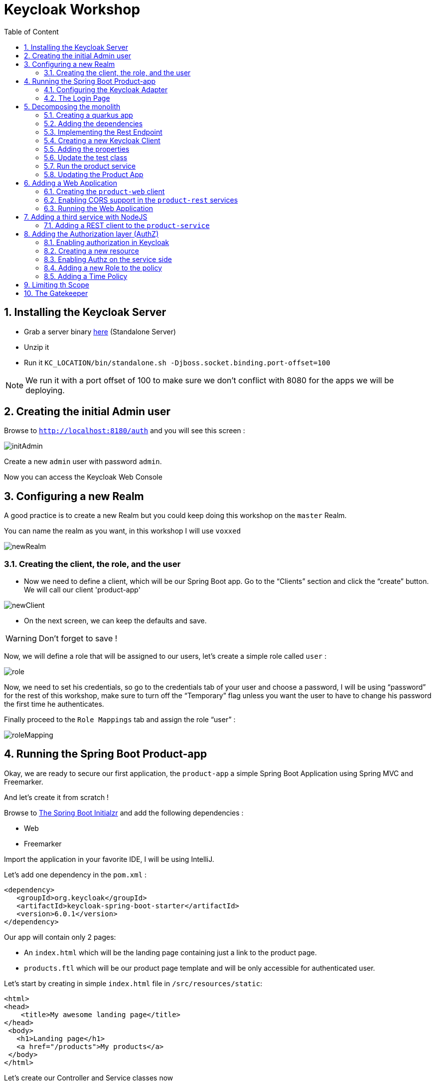 :icons: font
:sectanchors:
:toc: left
:toclevels: 2
:toc-title: Table of Content
:numbered:
:source-highlighter: highlight.js
= Keycloak Workshop

toc::[]

== Installing the Keycloak Server

 * Grab a server binary link:http://www.keycloak.org/downloads.html[here] (Standalone Server)
 * Unzip it
 * Run it `KC_LOCATION/bin/standalone.sh -Djboss.socket.binding.port-offset=100`

[NOTE]
We run it with a port offset of 100 to make sure we don't conflict with 8080 for the apps we will be deploying.

== Creating the initial Admin user

Browse to `http://localhost:8180/auth` and you will see this screen :

image::images/initAdmin.png[]

Create a new `admin` user with password `admin`.

Now you can access the Keycloak Web Console

== Configuring a new Realm

A good practice is to create a new Realm but you could keep doing this workshop on the `master` Realm.

You can name the realm as you want, in this workshop I will use `voxxed`

image::images/newRealm.png[]

=== Creating the client, the role, and the user

 * Now we need to define a client, which will be our Spring Boot app. Go to the “Clients” section and click the “create” button. We will call our client 'product-app' 


image::images/newClient.png[]

 * On the next screen, we can keep the defaults and save.

[WARNING]
Don't forget to save !

Now, we will define a role that will be assigned to our users, let’s create a simple role called `user` :

image::images/role.png[]

Now, we need to set his credentials, so go to the credentials tab of your user and choose a password, I will be using “password” for the rest of this workshop, make sure to turn off the “Temporary” flag unless you want the user to have to change his password the first time he authenticates.

Finally proceed to the `Role Mappings` tab and assign the role “user” :

image::images/roleMapping.png[]

== Running the Spring Boot Product-app

Okay, we are ready to secure our first application, the `product-app` a simple Spring Boot Application using Spring MVC and Freemarker.

And let's create it from scratch !

Browse to link:https://start.spring.io/[The Spring Boot Initialzr] and add the following dependencies :

* Web
* Freemarker

Import the application in your favorite IDE, I will be using IntelliJ.

Let's add one dependency in the `pom.xml` : 

[source, xml]
----

<dependency>
   <groupId>org.keycloak</groupId>
   <artifactId>keycloak-spring-boot-starter</artifactId>
   <version>6.0.1</version>
</dependency>

----

Our app will contain only 2 pages:

* An `index.html` which will be the landing page containing just a link to the product page.
* `products.ftl` which will be our product page template and will be only accessible for authenticated user.

Let’s start by creating in simple `index.html` file in `/src/resources/static`:

[source, html]
----

<html>
<head>
    <title>My awesome landing page</title>
</head>
 <body>
   <h1>Landing page</h1>
   <a href="/products">My products</a>
 </body>
</html>

----

Let's create our Controller and Service classes now

[NOTE]
You can create all the classes (Controller, etc) in the same Main file of your Spring Boot.

[source, java]
----
@Component
class ProductService {
   public List<String> getProducts() {
      return Arrays.asList("iPad","iPod","iPhone");
   }
}

@Controller
class ProductController {

   @Autowired ProductService productService;

   @GetMapping(path = "/products")
   public String getProducts(Model model){
      model.addAttribute("products", productService.getProducts());
      return "products";
   }

   @GetMapping(path = "/logout")
   public String logout(HttpServletRequest request) throws ServletException {
      request.logout();
      return "/";
   }
}

----

The final missing piece before you configure Keycloak is the product template (`products.ftl`), create this file in `sec/resources/templates` :


[source, html]
----

<#import "/spring.ftl" as spring>
<html>
<h1>My products</h1>
<ul>
<#list products as product>
    <li>${product}</li>
</#list>
</ul>
<p>
    <a href="/logout">Logout</a>
</p>
</html>

----

=== Configuring the Keycloak Adapter

Let's start by adding the mandatory fields :

[source, bash]
----

keycloak.auth-server-url=http://localhost:8180/auth
keycloak.realm=voxxed
keycloak.public-client=true
keycloak.resource=product-app

----

Now, in this same property file, let's add some security constraints :

[source, bash]
----

keycloak.security-constraints[0].authRoles[0]=user
keycloak.security-constraints[0].securityCollections[0].patterns[0]=/products/*

----

Now we can run the app !

[NOTE]
`mvn clean spring-boot:run` or directly from your IDE.

=== The Login Page

Browse to `http://localhost:8080` and click the `products` link, you should be redirected to the Keycloak Login Page.

Login with the user you create in the first step and after Keycloak should redirect you back to your application showing the list of products.

==== Enabling user registration

Click the `logout` link and go back to the Login page.
Let's tweak our Login page using the Keycloak Web Console.

In the `Realm Settings` screen select the `Login` tab :

image::images/loginOptions.png[]

Turn on `User Registration`,  go back to the Login page and refresh.

[NOTE]
You can also "play" with the other options like `Remember me` etc ...

Click the `Register new user` link and fill in the form.

Notice that when you will be redirect to the application you will have an error. That's because you new user don't have the role `user`.

Make sure you add the role to your newly created user and let's also make sure the role user is added by default when an user is created :

image::images/defaultRole.png[]

In the Role section, you have a `Default Roles` tab, from there you can choose the default roles.

==== Making the Client Confidential

Since we have a Server Side Application we can make it Confidential to add an extra security.

Go to your Keycloak Web Console and select your `product-app` client and change the `access type` to `confidential` and save.

You will notice now that you have an extra tab `Credentials` , go there are copy your `secret` :

image::images/confidential.png[]

Add this `secret` to your application properties :

[source, bash]
----

keycloak.credentials.secret=your_secret

----

Also remove the property `keycloak.public-client=true`

[NOTE]
Instead of using a `secret` it is also possible to use a signed JWT but this needs a bit more configuration. Check the documentation for more details.

==== Enabling Spring Security

Keycloak has also support for Spring Security and fits perfectly with the Spring Boot Adapter.

Let's start by adding the Spring Security bits :

[source, xml]
----

<dependency>
   <groupId>org.springframework.boot</groupId>
   <artifactId>spring-boot-starter-security</artifactId>
</dependency>

----

===== Creating a SecurityConfig class

Like any other project that is secured with Spring Security, a configuration class extending WebSecurityConfigurerAdapter is needed. Keycloak provides its own subclass that you can again subclass:

[source, java]
----

@KeycloakConfiguration
 class SecurityConfig extends KeycloakWebSecurityConfigurerAdapter
{
   /**
    * Registers the KeycloakAuthenticationProvider with the authentication manager.
    */
   @Autowired
   public void configureGlobal(AuthenticationManagerBuilder auth) throws Exception {
      KeycloakAuthenticationProvider keycloakAuthenticationProvider = keycloakAuthenticationProvider();
      keycloakAuthenticationProvider.setGrantedAuthoritiesMapper(new SimpleAuthorityMapper());
      auth.authenticationProvider(keycloakAuthenticationProvider);
   }

   @Bean
   public KeycloakConfigResolver KeycloakConfigResolver() {
      return new KeycloakSpringBootConfigResolver();
   }

   /**
    * Defines the session authentication strategy.
    */
   @Bean
   @Override
   protected SessionAuthenticationStrategy sessionAuthenticationStrategy() {
      return new RegisterSessionAuthenticationStrategy(new SessionRegistryImpl());
   }

   @Override
   protected void configure(HttpSecurity http) throws Exception
   {
      super.configure(http);
      http
            .authorizeRequests()
            .antMatchers("/products*").hasRole("user")
            .anyRequest().permitAll();
   }

  	@Bean
	@Override
	@ConditionalOnMissingBean(HttpSessionManager.class)
	protected HttpSessionManager httpSessionManager() {
		return new HttpSessionManager();
	}
}

----

In the property file we can now remove the security constraint (all properties that starts with` keycloak.security-constraints`) that we defined since it's Spring Security that handles this now.


Restart the app and it should just work as before.

===== Injecting the Principal

Just like any other app secured with Spring Security you can easily inject the `Principal` in your controller :

[source, java]
----

@GetMapping(path = "/products")
public String getProducts(Principal principal, Model model){
   model.addAttribute("principal",principal);
   model.addAttribute("products", productService.getProducts());
   return "products";
}

----

And add this to your property file :

[source, bash]
----

keycloak.principal-attribute=preferred_username

----

And in your template :

[source, html]
----
<h1>Hello ${principal.getName()}</h1>
----

== Decomposing the monolith

Instead of returning a hard coded product list, let's create a new application that will serve this list.

=== Creating a quarkus app

[source, bash]
----
mvn io.quarkus:quarkus-maven-plugin:0.15.0:create
----

image::images/quarkuscreate.png[]

=== Adding the dependencies

Open your Quarkus application and add the following dependencies to your `pom.xml` : 

[source, xml]
----

<dependency>
   <groupId>io.quarkus</groupId>
   <artifactId>quarkus-resteasy-jsonb</artifactId>
</dependency>
<dependency>
   <groupId>io.quarkus</groupId>
   <artifactId>quarkus-keycloak</artifactId>
</dependency>

----

=== Implementing the Rest Endpoint 

[source, java]
----

@Path("/products")
public class ProductResource {

    @GET
    @Produces(MediaType.APPLICATION_JSON)
    @RolesAllowed("user")
    public List<String> hello() {
        return Arrays.asList("Android", "Nokia");
    }
}

----

=== Creating a new Keycloak Client

* Create a new client and call it `product-service` as with root URL `http://localhost:8081`
* In the next screen , in `Access Type` , select `Confidential`
* In the `Credentials` tab copy the `secret` we will need it for the `application.properties`

=== Adding the properties

Go to `src/main/resources/` and open the `application.properties` file : 

[source, bash]
----

quarkus.keycloak.realm=voxxed
quarkus.keycloak.auth-server-url=http://localhost:8180/auth
quarkus.keycloak.resource=product-service
quarkus.keycloak.bearer-only=true
quarkus.http.port=8081

----

=== Update the test class 

[source, java]
----

  @Test
    public void testHelloEndpoint() {
        given()
          .when().get("/products")
          .then()
             .statusCode(401);
    }

----


=== Run the product service

[source, bash]
----

mvn clean compile quarkus:dev

----


==== Bonus - Run it as Native 

----

mvn clean package -Pnative
cd target
./product-service-1.0-SNAPSHOT-runner
----




=== Updating the Product App

Now we need to modify our initial application so that it calls the `product-rest` service. We have to make sure it will pass the authorization bearer in the headers.

Luckily, the Keycloak Spring Security Adapter ships a really useful class, the `KeycloakRestTemplate` :

Let's update our Security Config class by adding this :

[source, java]
----

@Autowired
public KeycloakClientRequestFactory keycloakClientRequestFactory;

@Bean
@Scope(ConfigurableBeanFactory.SCOPE_PROTOTYPE)
public KeycloakRestTemplate keycloakRestTemplate() {
  return new KeycloakRestTemplate(keycloakClientRequestFactory);
}

----

Then, we can inject this bean in our service class :

[source, java]
----

@Autowired
private KeycloakRestTemplate template;

@Override
public List<String> getProducts() {
  ResponseEntity<String[]> response = template.getForEntity("http://localhost:8081/products", String[].class);
  return Arrays.asList(response.getBody());
}

----

Restart the app and it should just work as before.

== Adding a Web Application

Now that we have a separate rest service, we can built a third application that will consume this service.

Let's see how a Pure Web App can be secured with Keycloak and consume a secured rest service.

From the apps repo browse to the `product-web` folder, this is AngularJS app.

[NOTE]
For convenience, this app has been wrapped inside a Quarkus Application. But you can put this in any Web Server (Apache, Node, etc...)

=== Creating the `product-web` client

Again, we need to create a new client in the Keycloak Web Console with as base URL `http://localhost:8082`.

From the `Installation` tab grab the `keycloak.json` and add it to `src/resources/`

=== Enabling CORS support in the `product-rest` services

Before running our Web Application, we need first to enable CORS support in our `product-service`. We do that by adding a filter :

[source, java]
----

package org.sebi;

import javax.ws.rs.container.ContainerRequestContext;
import javax.ws.rs.container.ContainerResponseContext;
import javax.ws.rs.container.ContainerResponseFilter;
import javax.ws.rs.ext.Provider;
import java.io.IOException;

@Provider
public class CORSFilter implements ContainerResponseFilter {
    @Override
    public void filter(ContainerRequestContext requestContext, ContainerResponseContext responseContext) throws IOException {
        responseContext.getHeaders().add("Access-Control-Allow-Origin", "*");
        responseContext.getHeaders().add("Access-Control-Allow-Headers", "origin, content-type, accept, authorization");
        responseContext.getHeaders().add("Access-Control-Allow-Credentials", "true");
        responseContext.getHeaders().add("Access-Control-Allow-Methods", "GET, POST, PUT, DELETE, OPTIONS, HEAD");
        responseContext.getHeaders().add("Access-Control-Max-Age", "1209600");
    }
}

----


=== Running the Web Application

Running the Web Application can be done with this command : `mvn clean compile quarkus:dev`

Access the Web App : `http://localhost:8082` , note that if you open this in a tab of a browser where you were already connected with the `product-app` you won't need to authenticate ;)

== Adding a third service with NodeJS

Let's add now a third Microservice, build with NodeJS this time. 

In the app repo, go to `service-nodejs`. 

Install the app : `npm install`

Start the app : `npm start`

=== Adding a REST client to the `product-service`

Start by adding the rest client dependency : 

[source, xml]
----


 <dependency>
   <groupId>io.quarkus</groupId>
   <artifactId>quarkus-smallrye-rest-client</artifactId>
</dependency>

----

Now we define an interface for our client : 

[source, java]
----

package org.sebi;

import org.eclipse.microprofile.rest.client.annotation.RegisterClientHeaders;
import org.eclipse.microprofile.rest.client.inject.RegisterRestClient;
import javax.ws.rs.GET;
import javax.ws.rs.Path;
import javax.ws.rs.Produces;

@Path("/premium/products")
@RegisterRestClient
@RegisterClientHeaders
public interface PremiumService {

    @GET
    @Produces("application/text")
    String getPremium();
}

----

Now we can inject the client in our rest resource : 

[source, java]
----

@Inject
@RestClient
PremiumService premiumService;


----

We update the method for retrieving the products : 

[source, java]
----

@GET
@Produces(MediaType.APPLICATION_JSON)
@RolesAllowed("user")
public List<String> hello() {
   String premiumProduct = premiumService.getPremium();
   return Arrays.asList("Android", "Nokia", premiumProduct);
}

----

And finally we add some configuration to our `application.properties` : 

[source, bash]
-----

org.sebi.PremiumService/mp-rest/url=http://localhost:3000
org.eclipse.microprofile.rest.client.propagateHeaders=Authorization

-----

Notice the second property `propagateHeaders` , this make sure our rest client will reuse the `jwt access token` seamlessly.


Restart `product-service` and use the web app or the `product-app` to call the service again. You should see a new produt coming from the NodeJS service. 


== Adding the Authorization layer (AuthZ)

Until now we have done authentication with some basic RBAC (Role Based Access Control) but Keycloak also comes with a really complete authz layer.

To start, let's move the RBAC from the app to Keycloak.

=== Enabling authorization in Keycloak

Go to the `product-service` and switch the authorization : 

image::images/authz1.png[]

Now go to the `Authorization` tab and hen select `resources`.

=== Creating a new resource

Create a new resource : 

image::images/authz2.png[]


Now create a permission : 

image::images/authz3.png[]


From this same screen, you can also create the new policy of type `role` : 

image::images/authz4.png[]


Save your policy and your permission and you're good on the Keycloak side. 


Last thing to do is to switch your service from `bearer-only` to confidential, also copy your secret for the next step. 


=== Enabling Authz on the service side 

Remove all the keycloak properties from `application.properties` and create a new file in the same folder called `keycloak.json`


[source, javascript]
----


{
  "realm": "voxxed",
  "auth-server-url": "http://localhost:8180/auth",
  "ssl-required": "external",
  "resource": "product-service",
  "credentials": {
    "secret": "you_client_secret"
  },
  "confidential-port": 0,
  "policy-enforcer": {
    "path-cache" : {
      "lifespan" : 0
    }
  },
  "enable-cors" : true
}

----


We can now remove the `@RoleAllowed` annotation from our method since the RBAC is handled on the Keycloak side. 

Try the service, it should just work as before. 


=== Adding a new Role to the policy

To see the power of centralized RBAC, let's create a new realm role , for instance : `superuser` and let's update the policy we created before : 

image::images/rolePolicy.png[]


Log in again with your user, you should not be able to access the service unless you assign the role `superuser` to your user.

=== Adding a Time Policy

You can add a lot of different authorization policies, for instance let's add a policy based on time : 

image::images/timepolicy.png[]

== Limiting th Scope

== The Gatekeeper










